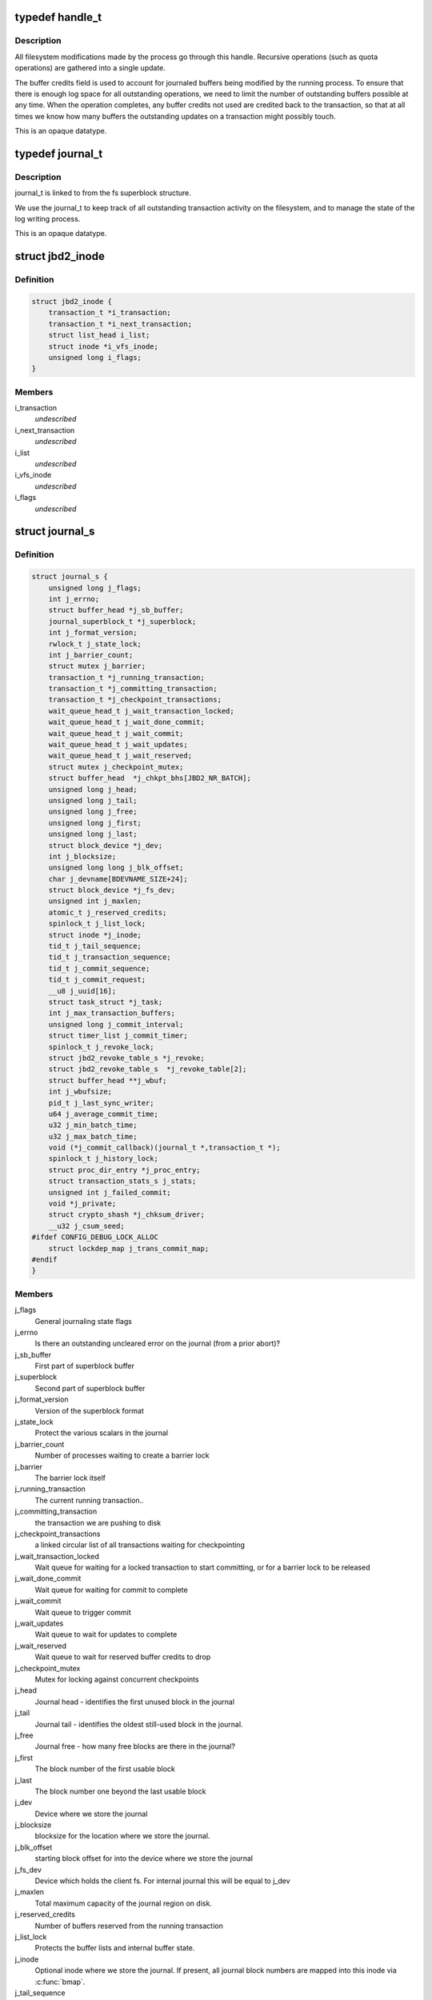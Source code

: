 .. -*- coding: utf-8; mode: rst -*-
.. src-file: include/linux/jbd2.h

.. _`handle_t`:

typedef handle_t
================

.. c:type:: typedef handle_t

    The handle_t type represents a single atomic update being performed by some process.

.. _`handle_t.description`:

Description
-----------

All filesystem modifications made by the process go
through this handle.  Recursive operations (such as quota operations)
are gathered into a single update.

The buffer credits field is used to account for journaled buffers
being modified by the running process.  To ensure that there is
enough log space for all outstanding operations, we need to limit the
number of outstanding buffers possible at any time.  When the
operation completes, any buffer credits not used are credited back to
the transaction, so that at all times we know how many buffers the
outstanding updates on a transaction might possibly touch.

This is an opaque datatype.

.. _`journal_t`:

typedef journal_t
=================

.. c:type:: typedef journal_t

    The journal_t maintains all of the journaling state information for a single filesystem.

.. _`journal_t.description`:

Description
-----------

journal_t is linked to from the fs superblock structure.

We use the journal_t to keep track of all outstanding transaction
activity on the filesystem, and to manage the state of the log
writing process.

This is an opaque datatype.

.. _`jbd2_inode`:

struct jbd2_inode
=================

.. c:type:: struct jbd2_inode

    present in a transaction so that we can sync them during commit.

.. _`jbd2_inode.definition`:

Definition
----------

.. code-block:: c

    struct jbd2_inode {
        transaction_t *i_transaction;
        transaction_t *i_next_transaction;
        struct list_head i_list;
        struct inode *i_vfs_inode;
        unsigned long i_flags;
    }

.. _`jbd2_inode.members`:

Members
-------

i_transaction
    *undescribed*

i_next_transaction
    *undescribed*

i_list
    *undescribed*

i_vfs_inode
    *undescribed*

i_flags
    *undescribed*

.. _`journal_s`:

struct journal_s
================

.. c:type:: struct journal_s

    The journal_s type is the concrete type associated with journal_t.

.. _`journal_s.definition`:

Definition
----------

.. code-block:: c

    struct journal_s {
        unsigned long j_flags;
        int j_errno;
        struct buffer_head *j_sb_buffer;
        journal_superblock_t *j_superblock;
        int j_format_version;
        rwlock_t j_state_lock;
        int j_barrier_count;
        struct mutex j_barrier;
        transaction_t *j_running_transaction;
        transaction_t *j_committing_transaction;
        transaction_t *j_checkpoint_transactions;
        wait_queue_head_t j_wait_transaction_locked;
        wait_queue_head_t j_wait_done_commit;
        wait_queue_head_t j_wait_commit;
        wait_queue_head_t j_wait_updates;
        wait_queue_head_t j_wait_reserved;
        struct mutex j_checkpoint_mutex;
        struct buffer_head  *j_chkpt_bhs[JBD2_NR_BATCH];
        unsigned long j_head;
        unsigned long j_tail;
        unsigned long j_free;
        unsigned long j_first;
        unsigned long j_last;
        struct block_device *j_dev;
        int j_blocksize;
        unsigned long long j_blk_offset;
        char j_devname[BDEVNAME_SIZE+24];
        struct block_device *j_fs_dev;
        unsigned int j_maxlen;
        atomic_t j_reserved_credits;
        spinlock_t j_list_lock;
        struct inode *j_inode;
        tid_t j_tail_sequence;
        tid_t j_transaction_sequence;
        tid_t j_commit_sequence;
        tid_t j_commit_request;
        __u8 j_uuid[16];
        struct task_struct *j_task;
        int j_max_transaction_buffers;
        unsigned long j_commit_interval;
        struct timer_list j_commit_timer;
        spinlock_t j_revoke_lock;
        struct jbd2_revoke_table_s *j_revoke;
        struct jbd2_revoke_table_s  *j_revoke_table[2];
        struct buffer_head **j_wbuf;
        int j_wbufsize;
        pid_t j_last_sync_writer;
        u64 j_average_commit_time;
        u32 j_min_batch_time;
        u32 j_max_batch_time;
        void (*j_commit_callback)(journal_t *,transaction_t *);
        spinlock_t j_history_lock;
        struct proc_dir_entry *j_proc_entry;
        struct transaction_stats_s j_stats;
        unsigned int j_failed_commit;
        void *j_private;
        struct crypto_shash *j_chksum_driver;
        __u32 j_csum_seed;
    #ifdef CONFIG_DEBUG_LOCK_ALLOC
        struct lockdep_map j_trans_commit_map;
    #endif
    }

.. _`journal_s.members`:

Members
-------

j_flags
    General journaling state flags

j_errno
    Is there an outstanding uncleared error on the journal (from a
    prior abort)?

j_sb_buffer
    First part of superblock buffer

j_superblock
    Second part of superblock buffer

j_format_version
    Version of the superblock format

j_state_lock
    Protect the various scalars in the journal

j_barrier_count
    Number of processes waiting to create a barrier lock

j_barrier
    The barrier lock itself

j_running_transaction
    The current running transaction..

j_committing_transaction
    the transaction we are pushing to disk

j_checkpoint_transactions
    a linked circular list of all transactions
    waiting for checkpointing

j_wait_transaction_locked
    Wait queue for waiting for a locked transaction
    to start committing, or for a barrier lock to be released

j_wait_done_commit
    Wait queue for waiting for commit to complete

j_wait_commit
    Wait queue to trigger commit

j_wait_updates
    Wait queue to wait for updates to complete

j_wait_reserved
    Wait queue to wait for reserved buffer credits to drop

j_checkpoint_mutex
    Mutex for locking against concurrent checkpoints

j_head
    Journal head - identifies the first unused block in the journal

j_tail
    Journal tail - identifies the oldest still-used block in the
    journal.

j_free
    Journal free - how many free blocks are there in the journal?

j_first
    The block number of the first usable block

j_last
    The block number one beyond the last usable block

j_dev
    Device where we store the journal

j_blocksize
    blocksize for the location where we store the journal.

j_blk_offset
    starting block offset for into the device where we store the
    journal

j_fs_dev
    Device which holds the client fs.  For internal journal this will
    be equal to j_dev

j_maxlen
    Total maximum capacity of the journal region on disk.

j_reserved_credits
    Number of buffers reserved from the running transaction

j_list_lock
    Protects the buffer lists and internal buffer state.

j_inode
    Optional inode where we store the journal.  If present, all journal
    block numbers are mapped into this inode via \ :c:func:`bmap`\ .

j_tail_sequence
    Sequence number of the oldest transaction in the log

j_transaction_sequence
    Sequence number of the next transaction to grant

j_commit_sequence
    Sequence number of the most recently committed
    transaction

j_commit_request
    Sequence number of the most recent transaction wanting
    commit

j_uuid
    Uuid of client object.

j_task
    Pointer to the current commit thread for this journal

j_max_transaction_buffers
    Maximum number of metadata buffers to allow in a
    single compound commit transaction

j_commit_interval
    What is the maximum transaction lifetime before we begin
    a commit?

j_commit_timer
    The timer used to wakeup the commit thread

j_revoke_lock
    Protect the revoke table

j_revoke
    The revoke table - maintains the list of revoked blocks in the
    current transaction.

j_revoke_table
    alternate revoke tables for j_revoke

j_wbuf
    array of buffer_heads for jbd2_journal_commit_transaction

j_wbufsize
    maximum number of buffer_heads allowed in j_wbuf, the
    number that will fit in j_blocksize

j_last_sync_writer
    most recent pid which did a synchronous write

j_average_commit_time
    *undescribed*

j_min_batch_time
    *undescribed*

j_max_batch_time
    *undescribed*

j_commit_callback
    *undescribed*

j_history_lock
    Protect the transactions statistics history

j_proc_entry
    procfs entry for the jbd statistics directory

j_stats
    Overall statistics

j_failed_commit
    *undescribed*

j_private
    An opaque pointer to fs-private information.

j_chksum_driver
    *undescribed*

j_csum_seed
    *undescribed*

j_trans_commit_map
    Lockdep entity to track transaction commit dependencies

.. This file was automatic generated / don't edit.

